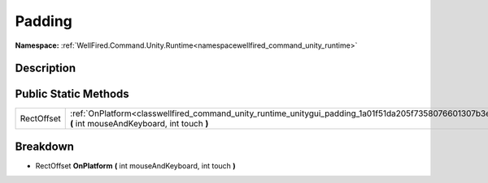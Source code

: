 .. _classwellfired_command_unity_runtime_unitygui_padding:

Padding
========

**Namespace:** :ref:`WellFired.Command.Unity.Runtime<namespacewellfired_command_unity_runtime>`

Description
------------



Public Static Methods
----------------------

+-------------+----------------------------------------------------------------------------------------------------------------------------------------------------------+
|RectOffset   |:ref:`OnPlatform<classwellfired_command_unity_runtime_unitygui_padding_1a01f51da205f7358076601307b3ee23e9>` **(** int mouseAndKeyboard, int touch **)**   |
+-------------+----------------------------------------------------------------------------------------------------------------------------------------------------------+

Breakdown
----------

.. _classwellfired_command_unity_runtime_unitygui_padding_1a01f51da205f7358076601307b3ee23e9:

- RectOffset **OnPlatform** **(** int mouseAndKeyboard, int touch **)**

